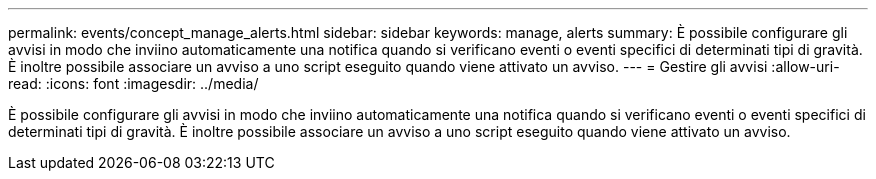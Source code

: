 ---
permalink: events/concept_manage_alerts.html 
sidebar: sidebar 
keywords: manage, alerts 
summary: È possibile configurare gli avvisi in modo che inviino automaticamente una notifica quando si verificano eventi o eventi specifici di determinati tipi di gravità. È inoltre possibile associare un avviso a uno script eseguito quando viene attivato un avviso. 
---
= Gestire gli avvisi
:allow-uri-read: 
:icons: font
:imagesdir: ../media/


[role="lead"]
È possibile configurare gli avvisi in modo che inviino automaticamente una notifica quando si verificano eventi o eventi specifici di determinati tipi di gravità. È inoltre possibile associare un avviso a uno script eseguito quando viene attivato un avviso.
